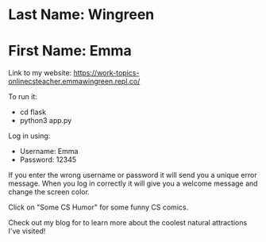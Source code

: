 * Last Name: Wingreen
* First Name: Emma

Link to my website: https://work-topics-onlinecsteacher.emmawingreen.repl.co/

To run it: 
- cd flask
- python3 app.py

Log in using: 
- Username: Emma
- Password: 12345

If you enter the wrong username or password it will send you a unique error message. When you log in correctly it will give you a welcome message and change the screen color.

Click on "Some CS Humor" for some funny CS comics.

Check out my blog for to learn more about the coolest natural attractions I've visited!

